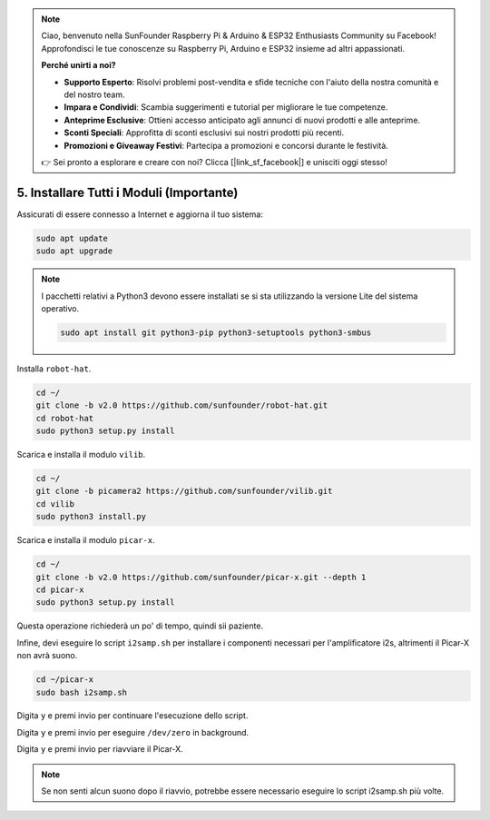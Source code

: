 .. note::

    Ciao, benvenuto nella SunFounder Raspberry Pi & Arduino & ESP32 Enthusiasts Community su Facebook! Approfondisci le tue conoscenze su Raspberry Pi, Arduino e ESP32 insieme ad altri appassionati.

    **Perché unirti a noi?**

    - **Supporto Esperto**: Risolvi problemi post-vendita e sfide tecniche con l'aiuto della nostra comunità e del nostro team.
    - **Impara e Condividi**: Scambia suggerimenti e tutorial per migliorare le tue competenze.
    - **Anteprime Esclusive**: Ottieni accesso anticipato agli annunci di nuovi prodotti e alle anteprime.
    - **Sconti Speciali**: Approfitta di sconti esclusivi sui nostri prodotti più recenti.
    - **Promozioni e Giveaway Festivi**: Partecipa a promozioni e concorsi durante le festività.

    👉 Sei pronto a esplorare e creare con noi? Clicca [|link_sf_facebook|] e unisciti oggi stesso!

.. _install_all_modules:


5. Installare Tutti i Moduli (Importante)
============================================

Assicurati di essere connesso a Internet e aggiorna il tuo sistema:

.. raw:: html

    <run></run>

.. code-block::

    sudo apt update
    sudo apt upgrade

.. note::

    I pacchetti relativi a Python3 devono essere installati se si sta utilizzando la versione Lite del sistema operativo.

    .. raw:: html

        <run></run>

    .. code-block::
    
        sudo apt install git python3-pip python3-setuptools python3-smbus


Installa ``robot-hat``.

.. raw:: html

    <run></run>

.. code-block::

    cd ~/
    git clone -b v2.0 https://github.com/sunfounder/robot-hat.git
    cd robot-hat
    sudo python3 setup.py install


Scarica e installa il modulo ``vilib``.

.. raw:: html

    <run></run>

.. code-block::

    cd ~/
    git clone -b picamera2 https://github.com/sunfounder/vilib.git
    cd vilib
    sudo python3 install.py

Scarica e installa il modulo ``picar-x``.

.. raw:: html

    <run></run>

.. code-block::

    cd ~/
    git clone -b v2.0 https://github.com/sunfounder/picar-x.git --depth 1
    cd picar-x
    sudo python3 setup.py install

Questa operazione richiederà un po' di tempo, quindi sii paziente.

Infine, devi eseguire lo script ``i2samp.sh`` per installare i componenti necessari per l'amplificatore i2s, altrimenti il Picar-X non avrà suono.

.. raw:: html

    <run></run>

.. code-block::

    cd ~/picar-x
    sudo bash i2samp.sh
	
.. image:: img/i2s.png

Digita ``y`` e premi invio per continuare l'esecuzione dello script.

.. image:: img/i2s2.png

Digita ``y`` e premi invio per eseguire ``/dev/zero`` in background.

.. image:: img/i2s3.png

Digita ``y`` e premi invio per riavviare il Picar-X.

.. note::
    Se non senti alcun suono dopo il riavvio, potrebbe essere necessario eseguire lo script i2samp.sh più volte.
